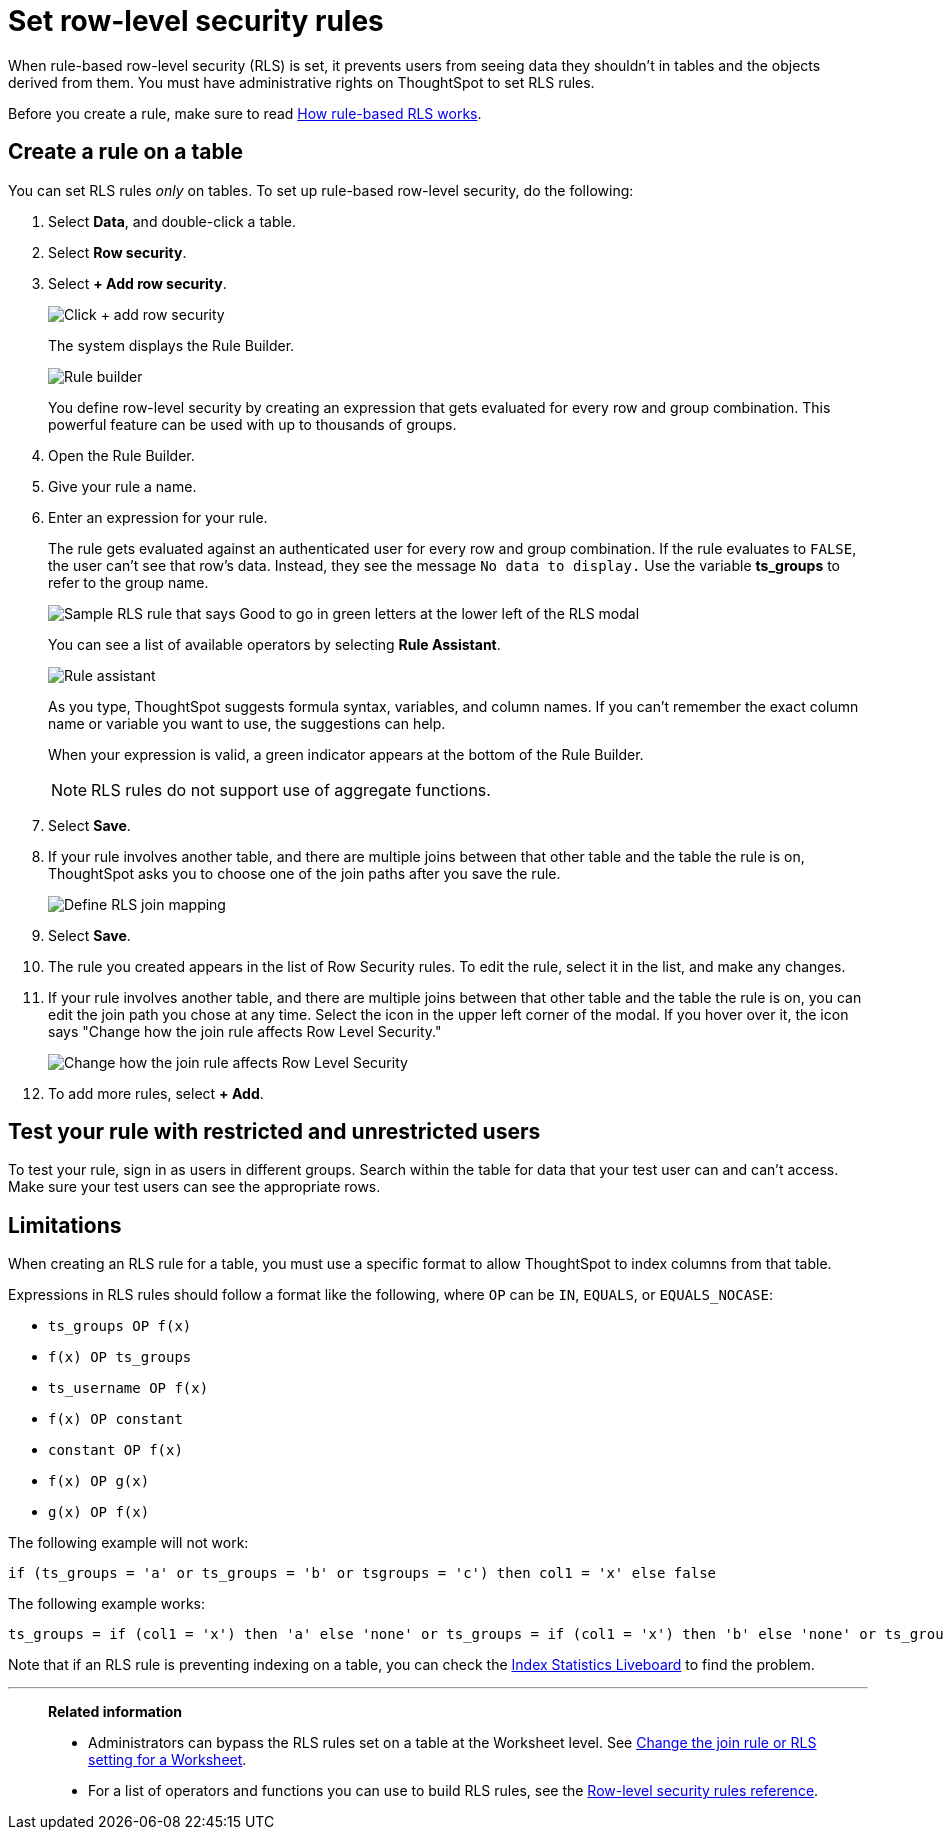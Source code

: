 = Set row-level security rules
:last_updated: 3/21/2024
:linkattrs:
:experimental:
:page-layout: default-cloud
:page-aliases: /admin/data-security/set-rls.adoc
:description: Learn how to set row-level security (RLS) rules.
:jira: SCAL-178829

When rule-based row-level security (RLS) is set, it prevents users from seeing data they shouldn't in tables and the objects derived from them.
You must have administrative rights on ThoughtSpot to set RLS rules.

Before you create a rule, make sure to read xref:security-rls-concept.adoc[How rule-based RLS works].

== Create a rule on a table

You can set RLS rules _only_ on tables.
To set up rule-based row-level security, do the following:

. Select *Data*, and double-click a table.
. Select *Row security*.
. Select *+ Add row security*.
+
image::rls-button.png[Click + add row security]
+
The system displays the Rule Builder.
+
image::rls-rule-builder.png[Rule builder]
+
You define row-level security by creating an expression that gets evaluated for every row and group combination.
This powerful feature can be used with  up to thousands of groups.

. Open the Rule Builder.
. Give your rule a name.
. Enter an expression for your rule.
+
The rule gets evaluated against an authenticated user for every row and group combination.
If the rule evaluates to `FALSE`, the user can't see that row's data.
Instead, they see the message `No data to display.` Use the variable *ts_groups* to refer to the group name.
+
image::rls_enter_expression.png[Sample RLS rule that says Good to go in green letters at the lower left of the RLS modal]
+
You can see a list of available operators by selecting *Rule Assistant*.
+
image::rls-rule-assistant.png[Rule assistant]
+
As you type, ThoughtSpot suggests formula syntax, variables, and column  names.
If you can't remember the exact column name or variable you want to use, the suggestions can help.
+
When your expression is valid, a green indicator appears at the bottom of the Rule Builder.
+
NOTE: RLS rules do not support use of aggregate functions.

. Select *Save*.

. If your rule involves another table, and there are multiple joins between that other table and the table the rule is on, ThoughtSpot asks you to choose one of the join paths after you save the rule.
+
image::rls-join-save.png[Define RLS join mapping]

. Select *Save*.

. The rule you created appears in the list of Row Security rules.
To edit the rule, select it in the list, and make any changes.

. If your rule involves another table, and there are multiple joins between that other table and the table the rule is on, you can edit the join path you chose at any time. Select the icon in the upper left corner of the modal. If you hover over it, the icon says "Change how the join rule affects Row Level Security."
+
image::rls-join-edit.png[Change how the join rule affects Row Level Security]

. To add more rules, select *+ Add*.

== Test your rule with restricted and unrestricted users

To test your rule, sign in as users in different groups.
Search within the table for data that your test user can and can't access.
Make sure your test users can see the appropriate rows.

== Limitations

When creating an RLS rule for a table, you must use a specific format to allow ThoughtSpot to index columns from that table.

Expressions in RLS rules should follow a format like the following, where `OP` can be `IN`, `EQUALS`, or `EQUALS_NOCASE`:

* `ts_groups OP f(x)`
* `f(x) OP ts_groups`
* `ts_username OP f(x)`
* `f(x) OP constant`
* `constant OP f(x)`
* `f(x) OP g(x)`
* `g(x) OP f(x)`

The following example will not work:

[source]
----
if (ts_groups = 'a' or ts_groups = 'b' or tsgroups = 'c') then col1 = 'x' else false
----

The following example works:

[source]
----
ts_groups = if (col1 = 'x') then 'a' else 'none' or ts_groups = if (col1 = 'x') then 'b' else 'none' or ts_groups = if (col1 = 'x') then 'c' else 'none'
----

Note that if an RLS rule is preventing indexing on a table, you can check the xref:index-statistics-liveboard.adoc[Index Statistics Liveboard] to find the problem.

'''
> **Related information**
>
> * Administrators can bypass the RLS rules set on a table at the Worksheet level.
See xref:worksheet-inclusion.adoc#[Change the join rule or RLS setting for a Worksheet].
> * For a list of operators and functions you can use to build RLS rules, see the xref:rls-rule-builder-reference.adoc#[Row-level security rules reference].
